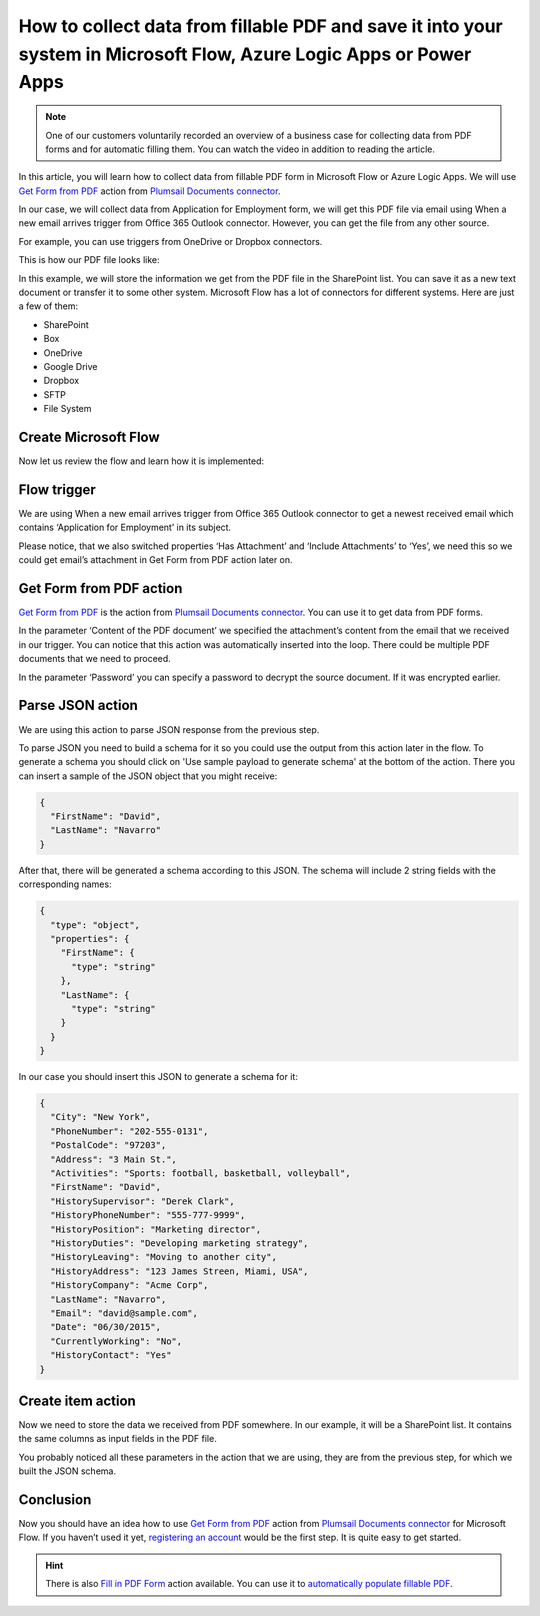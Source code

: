 How to collect data from fillable PDF and save it into your system in Microsoft Flow, Azure Logic Apps or Power Apps
====================================================================================================================

.. note:: 

  One of our customers voluntarily recorded an overview of a business case for collecting data from PDF forms and for automatic filling them. You can watch the video in addition to reading the article.

  .. raw:: html

    <iframe width="560" height="315" src="https://www.youtube.com/embed/7jTq-kRClhM" frameborder="0" allowfullscreen></iframe>

In this article, you will learn how to collect data from fillable PDF form in Microsoft Flow or Azure Logic Apps. We will use `Get Form from PDF`_ action from `Plumsail Documents connector`_.

In our case, we will collect data from Application for Employment form, we will get this PDF file via email using When a new email arrives trigger from Office 365 Outlook connector. However, you can get the file from any other source.

For example, you can use triggers from OneDrive or Dropbox connectors.

This is how our PDF file looks like:

|pdf-file|

In this example, we will store the information we get from the PDF file in the SharePoint list. You can save it as a new text document or transfer it to some other system. Microsoft Flow has a lot of connectors for different systems. Here are just a few of them:

- SharePoint
- Box
- OneDrive
- Google Drive
- Dropbox
- SFTP
- File System

Create Microsoft Flow
~~~~~~~~~~~~~~~~~~~~~
Now let us review the flow and learn how it is implemented:

|collect-data-flow|

Flow trigger
~~~~~~~~~~~~
We are using When a new email arrives trigger from Office 365 Outlook connector to get a newest received email which contains ‘Application for Employment’ in its subject. 

|collect-data-flow-trigger|

Please notice, that we also switched properties ‘Has Attachment’ and ‘Include Attachments’ to ‘Yes’, we need this so we could get email’s attachment in Get Form from PDF action later on.

Get Form from PDF action
~~~~~~~~~~~~~~~~~~~~~~~~
`Get Form from PDF`_ is the action from `Plumsail Documents connector`_. You can use it to get data from PDF forms.

In the parameter ‘Content of the PDF document’ we specified the attachment’s content from the email that we received in our trigger. You can notice that this action was automatically inserted into the loop. There could be multiple PDF documents that we need to proceed.

In the parameter ‘Password’ you can specify a password to decrypt the source document. If it was encrypted earlier.

Parse JSON action
~~~~~~~~~~~~~~~~~
We are using this action to parse JSON response from the previous step. 

To parse JSON you need to build a schema for it so you could use the output from this action later in the flow. To generate a schema you should click on 'Use sample payload to generate schema' at the bottom of the action. There you can insert a sample of the JSON object that you might receive:

.. code:: json

    {
      "FirstName": "David", 
      "LastName": "Navarro"
    }

After that, there will be generated a schema according to this JSON. The schema will include 2 string fields with the corresponding names:

.. code:: json

    {
      "type": "object",
      "properties": {
        "FirstName": {
          "type": "string"
        },
        "LastName": {
          "type": "string"
        }
      }
    }

In our case you should insert this JSON to generate a schema for it:

.. code:: json

    {
      "City": "New York",
      "PhoneNumber": "202-555-0131",
      "PostalCode": "97203",
      "Address": "3 Main St.",
      "Activities": "Sports: football, basketball, volleyball",
      "FirstName": "David",
      "HistorySupervisor": "Derek Clark",
      "HistoryPhoneNumber": "555-777-9999",
      "HistoryPosition": "Marketing director",
      "HistoryDuties": "Developing marketing strategy",
      "HistoryLeaving": "Moving to another city",
      "HistoryAddress": "123 James Streen, Miami, USA",
      "HistoryCompany": "Acme Corp",
      "LastName": "Navarro",
      "Email": "david@sample.com",
      "Date": "06/30/2015",
      "CurrentlyWorking": "No",
      "HistoryContact": "Yes"
    }

Create item action
~~~~~~~~~~~~~~~~~~
Now we need to store the data we received from PDF somewhere. In our example, it will be a SharePoint list. It contains the same columns as input fields in the PDF file.

|collect-data-flow-create-item|

You probably noticed all these parameters in the action that we are using, they are from the previous step, for which we built the JSON schema. 

Conclusion
~~~~~~~~~~
Now you should have an idea how to use `Get Form from PDF`_ action from `Plumsail Documents connector`_ for Microsoft Flow. If you haven’t used it yet, `registering an account`_ would be the first step. It is quite easy to get started.

.. hint:: There is also `Fill in PDF Form`_ action available. You can use it to `automatically populate fillable PDF`_.

.. _Get Form from PDF: ../../actions/document-processing.html#get-form-from-pdf
.. _Plumsail Documents connector: https://plumsail.com/documents/
.. _registering an account: ../../../getting-started/sign-up.html
.. _Fill in PDF Form: ../../actions/document-processing.html#fill-in-pdf-form
.. _automatically populate fillable PDF: fill-pdf-form.html

.. |pdf-file| image:: ../../../_static/img/flow/how-tos/fill-in-pdf-form-result.png
.. |collect-data-flow| image:: ../../../_static/img/flow/how-tos/collect-data-form-flow.png
.. |collect-data-flow-trigger| image:: ../../../_static/img/flow/how-tos/collect-data-form-trigger.png
.. |collect-data-flow-create-item| image:: ../../../_static/img/flow/how-tos/collect-data-form-create-item.png
